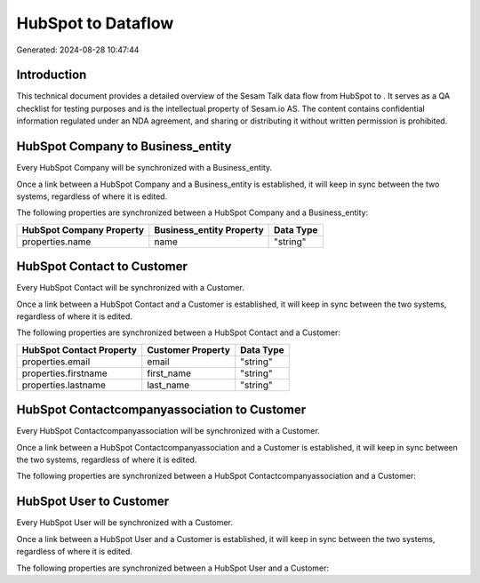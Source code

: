====================
HubSpot to  Dataflow
====================

Generated: 2024-08-28 10:47:44

Introduction
------------

This technical document provides a detailed overview of the Sesam Talk data flow from HubSpot to . It serves as a QA checklist for testing purposes and is the intellectual property of Sesam.io AS. The content contains confidential information regulated under an NDA agreement, and sharing or distributing it without written permission is prohibited.

HubSpot Company to  Business_entity
-----------------------------------
Every HubSpot Company will be synchronized with a  Business_entity.

Once a link between a HubSpot Company and a  Business_entity is established, it will keep in sync between the two systems, regardless of where it is edited.

The following properties are synchronized between a HubSpot Company and a  Business_entity:

.. list-table::
   :header-rows: 1

   * - HubSpot Company Property
     -  Business_entity Property
     -  Data Type
   * - properties.name
     - name
     - "string"


HubSpot Contact to  Customer
----------------------------
Every HubSpot Contact will be synchronized with a  Customer.

Once a link between a HubSpot Contact and a  Customer is established, it will keep in sync between the two systems, regardless of where it is edited.

The following properties are synchronized between a HubSpot Contact and a  Customer:

.. list-table::
   :header-rows: 1

   * - HubSpot Contact Property
     -  Customer Property
     -  Data Type
   * - properties.email
     - email
     - "string"
   * - properties.firstname
     - first_name
     - "string"
   * - properties.lastname
     - last_name
     - "string"


HubSpot Contactcompanyassociation to  Customer
----------------------------------------------
Every HubSpot Contactcompanyassociation will be synchronized with a  Customer.

Once a link between a HubSpot Contactcompanyassociation and a  Customer is established, it will keep in sync between the two systems, regardless of where it is edited.

The following properties are synchronized between a HubSpot Contactcompanyassociation and a  Customer:

.. list-table::
   :header-rows: 1

   * - HubSpot Contactcompanyassociation Property
     -  Customer Property
     -  Data Type


HubSpot User to  Customer
-------------------------
Every HubSpot User will be synchronized with a  Customer.

Once a link between a HubSpot User and a  Customer is established, it will keep in sync between the two systems, regardless of where it is edited.

The following properties are synchronized between a HubSpot User and a  Customer:

.. list-table::
   :header-rows: 1

   * - HubSpot User Property
     -  Customer Property
     -  Data Type

